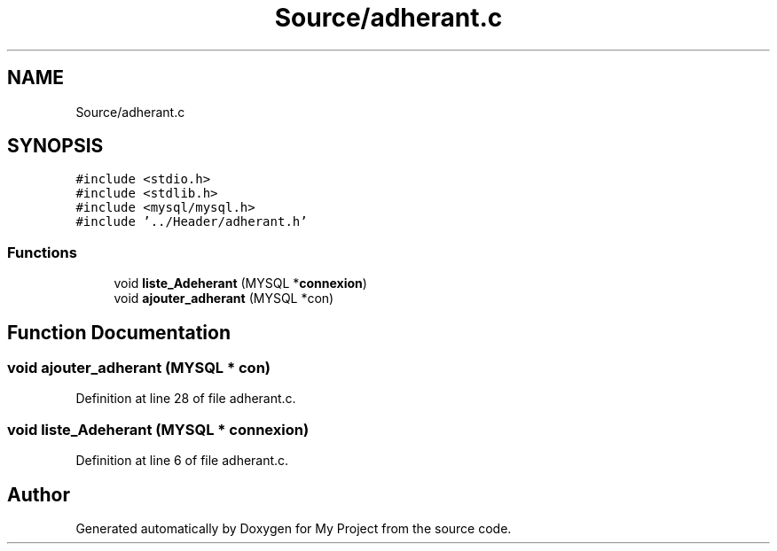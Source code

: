 .TH "Source/adherant.c" 3 "Mon Apr 26 2021" "Version v1.0.3" "My Project" \" -*- nroff -*-
.ad l
.nh
.SH NAME
Source/adherant.c
.SH SYNOPSIS
.br
.PP
\fC#include <stdio\&.h>\fP
.br
\fC#include <stdlib\&.h>\fP
.br
\fC#include <mysql/mysql\&.h>\fP
.br
\fC#include '\&.\&./Header/adherant\&.h'\fP
.br

.SS "Functions"

.in +1c
.ti -1c
.RI "void \fBliste_Adeherant\fP (MYSQL *\fBconnexion\fP)"
.br
.ti -1c
.RI "void \fBajouter_adherant\fP (MYSQL *con)"
.br
.in -1c
.SH "Function Documentation"
.PP 
.SS "void ajouter_adherant (MYSQL * con)"

.PP
Definition at line 28 of file adherant\&.c\&.
.SS "void liste_Adeherant (MYSQL * connexion)"

.PP
Definition at line 6 of file adherant\&.c\&.
.SH "Author"
.PP 
Generated automatically by Doxygen for My Project from the source code\&.
